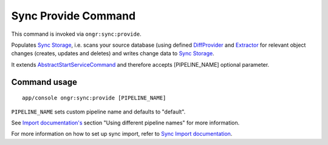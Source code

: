 Sync Provide Command
====================

This command is invoked via ``ongr:sync:provide``.

Populates `Sync Storage <../Sync/Storage/sync_storage.rst>`_, i.e. scans your source database
(using defined `DiffProvider <../Sync/DifProvider/diff_provider.rst>`_ and `Extractor <../Extractor/extractor.rst>`_
for relevant object changes (creates, updates and deletes) and writes change data to
`Sync Storage <../Sync/Storage/sync_storage.rst>`_.

It extends `AbstractStartServiceCommand <Internals/AbstractStartServiceCommand/index.rst>`_ and therefore accepts [PIPELINE_NAME] optional parameter.

Command usage
~~~~~~~~~~~~~

::

    app/console ongr:sync:provide [PIPELINE_NAME]


``PIPELINE_NAME`` sets custom pipeline name and defaults to "default".

See `Import documentation's <../Import/import.rst>`_ section "Using different pipeline names" for more information.

For more information on how to set up sync import, refer to `Sync Import documentation <../Sync/sync.rst>`_.

